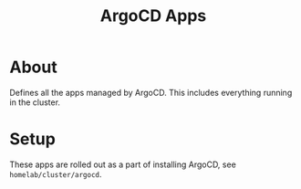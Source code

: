 #+title: ArgoCD Apps

* About

Defines all the apps managed by ArgoCD.
This includes everything running in the cluster.

* Setup

These apps are rolled out as a part of installing ArgoCD, see ~homelab/cluster/argocd~.
